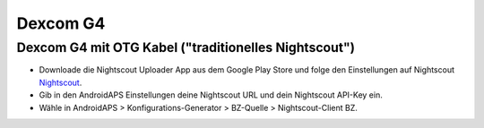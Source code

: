 Dexcom G4
**************************************************

Dexcom G4 mit OTG Kabel ("traditionelles Nightscout")
========================================================
* Downloade die Nightscout Uploader App aus dem Google Play Store und folge den Einstellungen auf Nightscout `Nightscout <http://www.nightscout.info/wiki/welcome>`_.
* Gib in den AndroidAPS Einstellungen deine Nightscout URL und dein Nightscout API-Key ein.
* Wähle in AndroidAPS > Konfigurations-Generator > BZ-Quelle > Nightscout-Client BZ.
